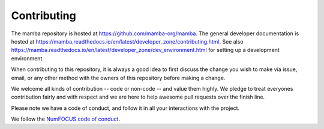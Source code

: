 ==============
Contributing
==============

The mamba repository is hosted at https://github.com/mamba-org/mamba.
The general developer documentation is hosted at https://mamba.readthedocs.io/en/latest/developer_zone/contributing.html.
See also https://mamba.readthedocs.io/en/latest/developer_zone/dev_environment.html for setting up
a development environment.

When contributing to this repository, it is always a good idea to first
discuss the change you wish to make via issue, email, or any other method with
the owners of this repository before making a change.

We welcome all kinds of contribution -- code or non-code -- and value them
highly. We pledge to treat everyones contribution fairly and with respect and
we are here to help awesome pull requests over the finish line.

Please note we have a code of conduct, and follow it in all your interactions with the project.

We follow the `NumFOCUS code of conduct <https://numfocus.org/code-of-conduct>`_.
